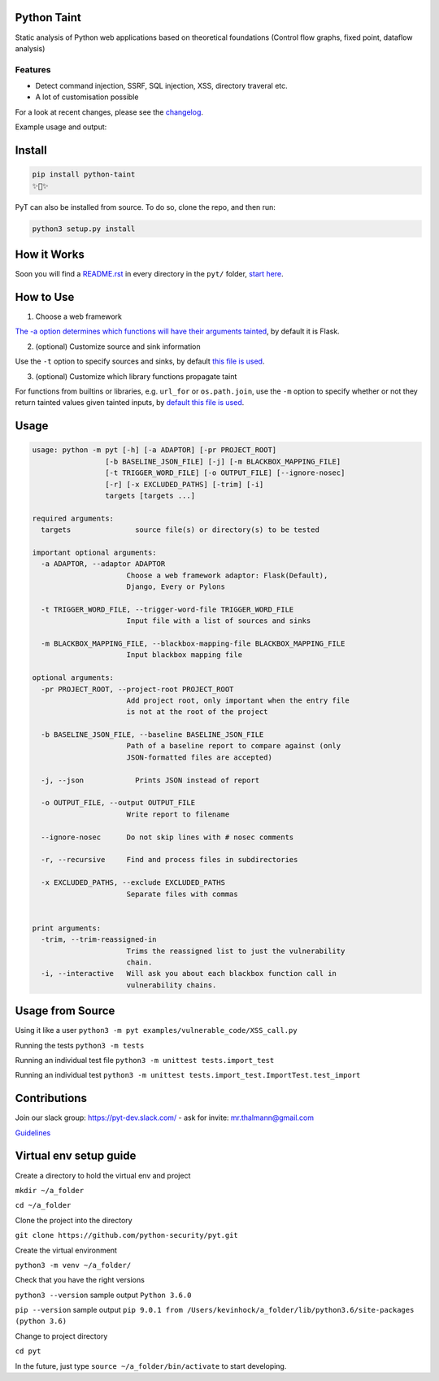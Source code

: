 .. image:: https://travis-ci.org/python-security/pyt.svg?branch=master
    :target: https://travis-ci.org/python-security/pyt

.. image:: https://readthedocs.org/projects/pyt/badge/?version=latest
    :target: http://pyt.readthedocs.io/en/latest/?badge=latest

.. image:: https://codeclimate.com/github/python-security/pyt/badges/coverage.svg
    :target: https://codeclimate.com/github/python-security/pyt/coverage

.. image:: https://badge.fury.io/py/python-taint.svg
    :target: https://badge.fury.io/py/python-taint

.. image:: https://img.shields.io/badge/PRs-welcome-ff69b4.svg
    :target: https://github.com/python-security/pyt/issues?q=is%3Aopen+is%3Aissue+label%3Agood-first-issue

.. image:: https://img.shields.io/badge/python-v3.6-blue.svg
    :target: https://pypi.org/project/python-taint/

Python Taint
============

Static analysis of Python web applications based on theoretical foundations (Control flow graphs, fixed point, dataflow analysis)

--------
Features
--------

* Detect command injection, SSRF, SQL injection, XSS, directory traveral etc.

* A lot of customisation possible

For a look at recent changes, please see the `changelog`_.

.. _changelog: https://github.com/python-security/pyt/blob/master/CHANGELOG.md

Example usage and output:

.. image:: https://raw.githubusercontent.com/KevinHock/rtdpyt/master/readme_static_files/pyt_example.png

Install
=======

.. code-block:: python

	pip install python-taint
	✨🍰✨

PyT can also be installed from source. To do so, clone the repo, and then run:

.. code-block:: python

  python3 setup.py install

How it Works
============

Soon you will find a `README.rst`_ in every directory in the ``pyt/`` folder, `start here`_.

.. _README.rst: https://github.com/python-security/pyt/tree/master/pyt
.. _start here: https://github.com/python-security/pyt/tree/master/pyt


How to Use
============

1. Choose a web framework

`The -a option determines which functions will have their arguments tainted`_, by default it is Flask.

2. (optional) Customize source and sink information

Use the ``-t`` option to specify sources and sinks, by default `this file is used`_.

3. (optional) Customize which library functions propagate taint

For functions from builtins or libraries, e.g. ``url_for`` or ``os.path.join``, use the ``-m`` option to specify whether or not they return tainted values given tainted inputs, by `default this file is used`_.

.. _The -a option determines which functions will have their arguments tainted: https://github.com/python-security/pyt/tree/master/pyt/web_frameworks#web-frameworks
.. _this file is used: https://github.com/python-security/pyt/blob/master/pyt/vulnerability_definitions/all_trigger_words.pyt
.. _default this file is used: https://github.com/python-security/pyt/blob/master/pyt/vulnerability_definitions/blackbox_mapping.json


Usage
=====

.. code-block::

  usage: python -m pyt [-h] [-a ADAPTOR] [-pr PROJECT_ROOT]
                   [-b BASELINE_JSON_FILE] [-j] [-m BLACKBOX_MAPPING_FILE]
                   [-t TRIGGER_WORD_FILE] [-o OUTPUT_FILE] [--ignore-nosec]
                   [-r] [-x EXCLUDED_PATHS] [-trim] [-i]
                   targets [targets ...]

  required arguments:
    targets               source file(s) or directory(s) to be tested

  important optional arguments:
    -a ADAPTOR, --adaptor ADAPTOR
                        Choose a web framework adaptor: Flask(Default),
                        Django, Every or Pylons
			
    -t TRIGGER_WORD_FILE, --trigger-word-file TRIGGER_WORD_FILE
                        Input file with a list of sources and sinks
			
    -m BLACKBOX_MAPPING_FILE, --blackbox-mapping-file BLACKBOX_MAPPING_FILE
                        Input blackbox mapping file

  optional arguments:
    -pr PROJECT_ROOT, --project-root PROJECT_ROOT
                        Add project root, only important when the entry file
                        is not at the root of the project

    -b BASELINE_JSON_FILE, --baseline BASELINE_JSON_FILE
                        Path of a baseline report to compare against (only
                        JSON-formatted files are accepted)

    -j, --json            Prints JSON instead of report

    -o OUTPUT_FILE, --output OUTPUT_FILE
                        Write report to filename

    --ignore-nosec      Do not skip lines with # nosec comments

    -r, --recursive     Find and process files in subdirectories

    -x EXCLUDED_PATHS, --exclude EXCLUDED_PATHS
                        Separate files with commas


  print arguments:
    -trim, --trim-reassigned-in
                        Trims the reassigned list to just the vulnerability
                        chain.
    -i, --interactive   Will ask you about each blackbox function call in
                        vulnerability chains.

Usage from Source
=================

Using it like a user ``python3 -m pyt examples/vulnerable_code/XSS_call.py``

Running the tests ``python3 -m tests``

Running an individual test file ``python3 -m unittest tests.import_test``

Running an individual test ``python3 -m unittest tests.import_test.ImportTest.test_import``

Contributions
=============

Join our slack group: https://pyt-dev.slack.com/ - ask for invite: mr.thalmann@gmail.com

`Guidelines`_

.. _Guidelines: https://github.com/python-security/pyt/blob/master/CONTRIBUTIONS.md


Virtual env setup guide
=======================

Create a directory to hold the virtual env and project

``mkdir ~/a_folder``

``cd ~/a_folder``

Clone the project into the directory

``git clone https://github.com/python-security/pyt.git``

Create the virtual environment

``python3 -m venv ~/a_folder/``

Check that you have the right versions

``python3 --version`` sample output ``Python 3.6.0``

``pip --version`` sample output ``pip 9.0.1 from /Users/kevinhock/a_folder/lib/python3.6/site-packages (python 3.6)``

Change to project directory

``cd pyt``

In the future, just type ``source ~/a_folder/bin/activate`` to start developing.
